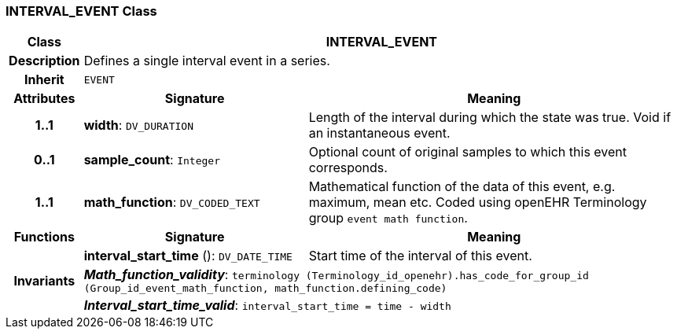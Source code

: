=== INTERVAL_EVENT Class

[cols="^1,3,5"]
|===
h|*Class*
2+^h|*INTERVAL_EVENT*

h|*Description*
2+a|Defines a single interval event in a series.

h|*Inherit*
2+|`EVENT`

h|*Attributes*
^h|*Signature*
^h|*Meaning*

h|*1..1*
|*width*: `DV_DURATION`
a|Length of the interval during which the state was true. Void if an instantaneous event.

h|*0..1*
|*sample_count*: `Integer`
a|Optional count of original samples to which this event corresponds.

h|*1..1*
|*math_function*: `DV_CODED_TEXT`
a|Mathematical function of the data of this event, e.g.  maximum, mean etc. Coded using openEHR Terminology group `event math function`.
h|*Functions*
^h|*Signature*
^h|*Meaning*

h|
|*interval_start_time* (): `DV_DATE_TIME`
a|Start time of the interval of this event.

h|*Invariants*
2+a|*_Math_function_validity_*: `terminology (Terminology_id_openehr).has_code_for_group_id (Group_id_event_math_function, math_function.defining_code)`

h|
2+a|*_Interval_start_time_valid_*: `interval_start_time = time - width`
|===
